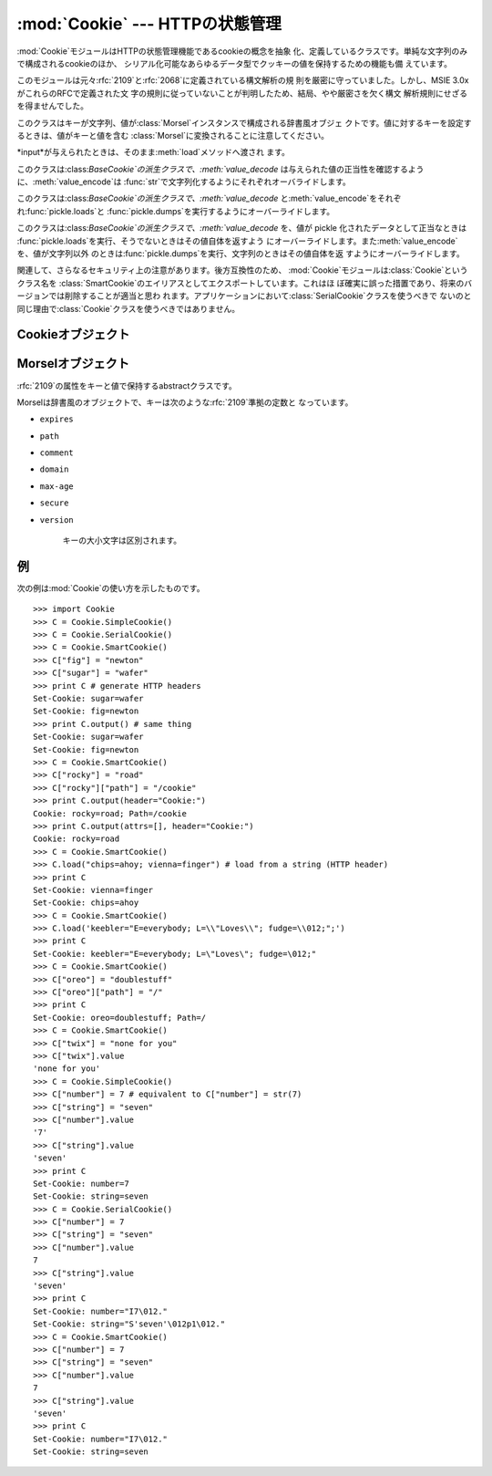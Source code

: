 
:mod:`Cookie` --- HTTPの状態管理
================================

.. % HTTP state management}

.. module:: Cookie
   :synopsis: HTTP状態管理(cookies)のサポート。
.. moduleauthor:: Timothy O'Malley <timo@alum.mit.edu>
.. sectionauthor:: Moshe Zadka <moshez@zadka.site.co.il>


.. % \modulesynopsis{Support for HTTP state management (cookies).}

:mod:`Cookie`モジュールはHTTPの状態管理機能であるcookieの概念を抽象
化、定義しているクラスです。単純な文字列のみで構成されるcookieのほか、 シリアル化可能なあらゆるデータ型でクッキーの値を保持するための機能も備
えています。

.. % The \module{Cookie} module defines classes for abstracting the concept of
.. % cookies, an HTTP state management mechanism. It supports both simple
.. % string-only cookies, and provides an abstraction for having any serializable
.. % data-type as cookie value.

このモジュールは元々:rfc:`2109`と:rfc:`2068`に定義されている構文解析の規 則を厳密に守っていました。しかし、MSIE
3.0xがこれらのRFCで定義された文 字の規則に従っていないことが判明したため、結局、やや厳密さを欠く構文 解析規則にせざるを得ませんでした。

.. % The module formerly strictly applied the parsing rules described in in
.. % the \rfc{2109} and \rfc{2068} specifications.  It has since been discovered
.. % that MSIE 3.0x doesn't follow the character rules outlined in those
.. % specs.  As a result, the parsing rules used are a bit less strict.

.. % \begin{excdesc}{CookieError}
.. % Exception failing because of \rfc{2109} invalidity: incorrect
.. % attributes, incorrect \code{Set-Cookie} header, etc.
.. % \end{excdesc}


.. exception:: CookieError

   属性や:mailheader:`Set-Cookie`ヘッダが正しくないなど、:rfc:`2109`に合致してい ないときに発生する例外です。

.. % \begin{classdesc}{BaseCookie}{\optional{input}}
.. % This class is a dictionary-like object whose keys are strings and
.. % whose values are \class{Morsel}s. Note that upon setting a key to
.. % a value, the value is first converted to a \class{Morsel} containing
.. % the key and the value.


.. class:: BaseCookie([input])

   このクラスはキーが文字列、値が:class:`Morsel`インスタンスで構成される辞書風オブジェ クトです。値に対するキーを設定するときは、値がキーと値を含む
   :class:`Morsel`に変換されることに注意してください。

   *input*が与えられたときは、そのまま:meth:`load`メソッドへ渡され ます。

   .. % If \var{input} is given, it is passed to the \method{load()} method.
   .. % \end{classdesc}

.. % \begin{classdesc}{SimpleCookie}{\optional{input}}
.. % This class derives from \class{BaseCookie} and overrides
.. % \method{value_decode()} and \method{value_encode()} to be the identity
.. % and \function{str()} respectively.
.. % \end{classdesc}


.. class:: SimpleCookie([input])

   このクラスは:class:`BaseCookie`の派生クラスで、:meth:`value_decode`
   は与えられた値の正当性を確認するように、:meth:`value_encode`は :func:`str`で文字列化するようにそれぞれオーバライドします。

.. % \begin{classdesc}{SerialCookie}{\optional{input}}
.. % This class derives from \class{BaseCookie} and overrides
.. % \method{value_decode()} and \method{value_encode()} to be the
.. % \function{pickle.loads()} and  \function{pickle.dumps()}.


.. class:: SerialCookie([input])

   このクラスは:class:`BaseCookie`の派生クラスで、:meth:`value_decode`
   と:meth:`value_encode`をそれぞれ:func:`pickle.loads`と
   :func:`pickle.dumps`を実行するようにオーバーライドします。

   .. % \strong{Do not use this class!}  Reading pickled values from untrusted
   .. % cookie data is a huge security hole, as pickle strings can be crafted
   .. % to cause arbitrary code to execute on your server.  It is supported
   .. % for backwards compatibility only, and may eventually go away.
   .. % \end{classdesc}

   .. deprecated:: 2.3
      このクラスを使ってはいけません! 信頼できないcookieのデータか ら pickle 化された値を読み込むことは、あなたのサーバ上で任意のコードを
      実行するために pickle 化した文字列の作成が可能であることを意味し、重大 なセキュリティホールとなります。

.. % \begin{classdesc}{SmartCookie}{\optional{input}}
.. % This class derives from \class{BaseCookie}. It overrides
.. % \method{value_decode()} to be \function{pickle.loads()} if it is a
.. % valid pickle, and otherwise the value itself. It overrides
.. % \method{value_encode()} to be \function{pickle.dumps()} unless it is a
.. % string, in which case it returns the value itself.


.. class:: SmartCookie([input])

   このクラスは:class:`BaseCookie`の派生クラスで、:meth:`value_decode`  を、値が pickle
   化されたデータとして正当なときは :func:`pickle.loads`を実行、そうでないときはその値自体を返すよう
   にオーバーライドします。また:meth:`value_encode`を、値が文字列以外
   のときは:func:`pickle.dumps`を実行、文字列のときはその値自体を返 すようにオーバーライドします。

   .. % \strong{Note:} The same security warning from \class{SerialCookie}
   .. % applies here.
   .. % \end{classdesc}

   .. deprecated:: 2.3
      :class:`SerialCookie`と同じセキュリティ上の注意が当ては まります。

関連して、さらなるセキュリティ上の注意があります。後方互換性のため、 :mod:`Cookie`モジュールは:class:`Cookie`というクラス名を
:class:`SmartCookie`のエイリアスとしてエクスポートしています。これはほ
ぼ確実に誤った措置であり、将来のバージョンでは削除することが適当と思わ
れます。アプリケーションにおいて:class:`SerialCookie`クラスを使うべきで
ないのと同じ理由で:class:`Cookie`クラスを使うべきではありません。

.. % A further security note is warranted.  For backwards compatibility,
.. % the \module{Cookie} module exports a class named \class{Cookie} which
.. % is just an alias for \class{SmartCookie}.  This is probably a mistake
.. % and will likely be removed in a future version.  You should not use
.. % the \class{Cookie} class in your applications, for the same reason why
.. % you should not use the \class{SerialCookie} class.

.. % \begin{seealso}
.. % \seemodule{cookielib}{HTTP cookie handling for web
.. % \emph{clients}.  The \module{cookielib} and \module{Cookie}
.. % modules do not depend on each other.}
.. % 
.. % \seerfc{2109}{HTTP State Management Mechanism}{This is the state
.. % management specification implemented by this module.}
.. % \end{seealso}


.. seealso::

   Module :mod:`cookielib`
      Web*クライアント*向けの HTTP クッキー処理です。 :mod:`cookielib`と:mod:`Cookie`は互いに独立しています。

   :rfc:`2109` - HTTP State Management Mechanism
      このモジュールが実装 しているHTTPの状態管理に関する規格です。

.. % \subsection{Cookie Objects \label{cookie-objects}}


.. _cookie-objects:

Cookieオブジェクト
------------------

.. % \begin{methoddesc}[BaseCookie]{value_decode}{val}
.. % Return a decoded value from a string representation. Return value can
.. % be any type. This method does nothing in \class{BaseCookie} --- it exists
.. % so it can be overridden.
.. % \end{methoddesc}


.. method:: BaseCookie.value_decode(val)

   文字列表現を値にデコードして返します。戻り値の型はどのようなものでも許
   されます。このメソッドは:class:`BaseCookie`において何も実行せず、オーバー ライドされるためにだけ存在します。

.. % \begin{methoddesc}[BaseCookie]{value_encode}{val}
.. % Return an encoded value. \var{val} can be any type, but return value
.. % must be a string. This method does nothing in \class{BaseCookie} --- it exists
.. % so it can be overridden


.. method:: BaseCookie.value_encode(val)

   エンコードした値を返します。元の値はどのような型でもかまいませんが、戻
   り値は必ず文字列となります。このメソッドは:class:`BaseCookie`において何 も実行せず、オーバーライドされるためにだけ存在します。

   通常:meth:`value_encode`と:meth:`value_decode`はともに
   *value_decode*の処理内容から逆算した範囲に収まっていなければなりま せん。

   .. % In general, it should be the case that \method{value_encode()} and
   .. % \method{value_decode()} are inverses on the range of \var{value_decode}.
   .. % \end{methoddesc}

.. % \begin{methoddesc}[BaseCookie]{output}{\optional{attrs\optional{, header\optional{, sep}}}}
.. % Return a string representation suitable to be sent as HTTP headers.
.. % \var{attrs} and \var{header} are sent to each \class{Morsel}'s
.. % \method{output()} method. \var{sep} is used to join the headers
.. % together, and is by default the combination \code{'\e r\e n'} (CRLF).
.. % \versionchanged[The default separator has been changed from \code{'\e n'}
.. % to match the cookie specification]{2.5}
.. % \end{methoddesc}


.. method:: BaseCookie.output([attrs[, header[, sep]]])

   HTTPヘッダ形式の文字列表現を返します。*attrs*と*header*はそれ
   ぞれ:class:`Morsel`の:meth:`output`メソッドに送られます。*sep*
   はヘッダの連結に用いられる文字で、デフォルトは``'\r\n'`` (CRLF)となっています。

   .. versionchanged:: 2.5
      デフォルトのセパレータを ``'\n'``　から、クッキー の使用にあわせた.


.. method:: BaseCookie.output([attrs[, header[, sep]]])

   HTTPヘッダ形式の文字列表現を返します。

.. % \begin{methoddesc}[BaseCookie]{js_output}{\optional{attrs}}
.. % Return an embeddable JavaScript snippet, which, if run on a browser which
.. % supports JavaScript, will act the same as if the HTTP headers was sent.


.. method:: BaseCookie.js_output([attrs])

   ブラウザがJavaScriptをサポートしている場合、HTTPヘッダを送信した場合と 同様に動作する埋め込み可能なJavaScript
   snippetを返します。

   *attrs*の意味は:meth:`output`と同じです。

   .. % The meaning for \var{attrs} is the same as in \method{output()}.
   .. % \end{methoddesc}

.. % \begin{methoddesc}[BaseCookie]{load}{rawdata}
.. % If \var{rawdata} is a string, parse it as an \code{HTTP_COOKIE} and add
.. % the values found there as \class{Morsel}s. If it is a dictionary, it
.. % is equivalent to:


.. method:: BaseCookie.load(rawdata)

   *rawdata*が文字列であれば、``HTTP_COOKIE``として処理し、その値
   を:class:`Morsel`として追加します。辞書の場合は次と同様の処理をおこない ます。 ::

      for k, v in rawdata.items():
          cookie[k] = v

.. % \subsection{Morsel Objects \label{morsel-objects}}


.. _morsel-objects:

Morselオブジェクト
------------------

.. % \begin{classdesc}{Morsel}{}
.. % Abstract a key/value pair, which has some \rfc{2109} attributes.


.. class:: Morsel()

   :rfc:`2109`の属性をキーと値で保持するabstractクラスです。

   Morselは辞書風のオブジェクトで、キーは次のような:rfc:`2109`準拠の定数と なっています。

   .. % Morsels are dictionary-like objects, whose set of keys is constant ---
   .. % the valid \rfc{2109} attributes, which are

* ``expires``

* ``path``

* ``comment``

* ``domain``

* ``max-age``

* ``secure``

* ``version``

   キーの大小文字は区別されます。

   .. % The keys are case-insensitive.
   .. % \end{classdesc}

.. % \begin{memberdesc}[Morsel]{value}
.. % The value of the cookie.
.. % \end{memberdesc}


.. attribute:: Morsel.value

   クッキーの値。

.. % \begin{memberdesc}[Morsel]{coded_value}
.. % The encoded value of the cookie --- this is what should be sent.
.. % \end{memberdesc}


.. attribute:: Morsel.coded_value

   実際に送信する形式にエンコードされたcookieの値。

.. % \begin{memberdesc}[Morsel]{key}
.. % The name of the cookie.
.. % \end{memberdesc}


.. attribute:: Morsel.key

   cookieの名前。

.. % \begin{methoddesc}[Morsel]{set}{key, value, coded_value}
.. % Set the \var{key}, \var{value} and \var{coded_value} members.
.. % \end{methoddesc}


.. method:: Morsel.set(key, value, coded_value)

   メンバ*key*、*value*、*coded_value*に値をセットします。

.. % \begin{methoddesc}[Morsel]{isReservedKey}{K}
.. % Whether \var{K} is a member of the set of keys of a \class{Morsel}.
.. % \end{methoddesc}


.. method:: Morsel.isReservedKey(K)

   *K*が:class:`Morsel`のキーであるかどうかを判定します。

.. % \begin{methoddesc}[Morsel]{output}{\optional{attrs\optional{, header}}}
.. % Return a string representation of the Morsel, suitable
.. % to be sent as an HTTP header. By default, all the attributes are included,
.. % unless \var{attrs} is given, in which case it should be a list of attributes
.. % to use. \var{header} is by default \code{"Set-Cookie:"}.
.. % \end{methoddesc}


.. method:: Morsel.output([attrs[, header]])

   MoselをHTTPヘッダ形式の文字列表現にして返します。*attrs* を指定しない 場合、デフォルトですべての属性を含めます。*attrs*を指定する場合，
   属性をリストで渡さなければなりません。*header*のデフォルトは ``"Set-Cookie:"``です。

.. % \begin{methoddesc}[Morsel]{js_output}{\optional{attrs}}
.. % Return an embeddable JavaScript snippet, which, if run on a browser which
.. % supports JavaScript, will act the same as if the HTTP header was sent.


.. method:: Morsel.js_output([attrs])

   ブラウザがJavaScriptをサポートしている場合、HTTPヘッダを送信した場合と 同様に動作する埋め込み可能なJavaScript
   snippetを返します。

   *attrs*の意味は:meth:`output`と同じです。

   .. % The meaning for \var{attrs} is the same as in \method{output()}.
   .. % \end{methoddesc}

.. % \begin{methoddesc}[Morsel]{OutputString}{\optional{attrs}}
.. % Return a string representing the Morsel, without any surrounding HTTP
.. % or JavaScript.


.. method:: Morsel.OutputString([attrs])

   Moselの文字列表現をHTTPやJavaScriptで囲まずに出力します。

   *attrs*の意味は:meth:`output`と同じです。

   .. % The meaning for \var{attrs} is the same as in \method{output()}.
   .. % \end{methoddesc}


.. _cookie-example:

例
--

次の例は:mod:`Cookie`の使い方を示したものです。

.. % The following example demonstrates how to use the \module{Cookie} module.

::

   >>> import Cookie
   >>> C = Cookie.SimpleCookie()
   >>> C = Cookie.SerialCookie()
   >>> C = Cookie.SmartCookie()
   >>> C["fig"] = "newton"
   >>> C["sugar"] = "wafer"
   >>> print C # generate HTTP headers
   Set-Cookie: sugar=wafer
   Set-Cookie: fig=newton
   >>> print C.output() # same thing
   Set-Cookie: sugar=wafer
   Set-Cookie: fig=newton
   >>> C = Cookie.SmartCookie()
   >>> C["rocky"] = "road"
   >>> C["rocky"]["path"] = "/cookie"
   >>> print C.output(header="Cookie:")
   Cookie: rocky=road; Path=/cookie
   >>> print C.output(attrs=[], header="Cookie:")
   Cookie: rocky=road
   >>> C = Cookie.SmartCookie()
   >>> C.load("chips=ahoy; vienna=finger") # load from a string (HTTP header)
   >>> print C
   Set-Cookie: vienna=finger
   Set-Cookie: chips=ahoy
   >>> C = Cookie.SmartCookie()
   >>> C.load('keebler="E=everybody; L=\\"Loves\\"; fudge=\\012;";')
   >>> print C
   Set-Cookie: keebler="E=everybody; L=\"Loves\"; fudge=\012;"
   >>> C = Cookie.SmartCookie()
   >>> C["oreo"] = "doublestuff"
   >>> C["oreo"]["path"] = "/"
   >>> print C
   Set-Cookie: oreo=doublestuff; Path=/
   >>> C = Cookie.SmartCookie()
   >>> C["twix"] = "none for you"
   >>> C["twix"].value
   'none for you'
   >>> C = Cookie.SimpleCookie()
   >>> C["number"] = 7 # equivalent to C["number"] = str(7)
   >>> C["string"] = "seven"
   >>> C["number"].value
   '7'
   >>> C["string"].value
   'seven'
   >>> print C
   Set-Cookie: number=7
   Set-Cookie: string=seven
   >>> C = Cookie.SerialCookie()
   >>> C["number"] = 7
   >>> C["string"] = "seven"
   >>> C["number"].value
   7
   >>> C["string"].value
   'seven'
   >>> print C
   Set-Cookie: number="I7\012."
   Set-Cookie: string="S'seven'\012p1\012."
   >>> C = Cookie.SmartCookie()
   >>> C["number"] = 7
   >>> C["string"] = "seven"
   >>> C["number"].value
   7
   >>> C["string"].value
   'seven'
   >>> print C
   Set-Cookie: number="I7\012."
   Set-Cookie: string=seven

